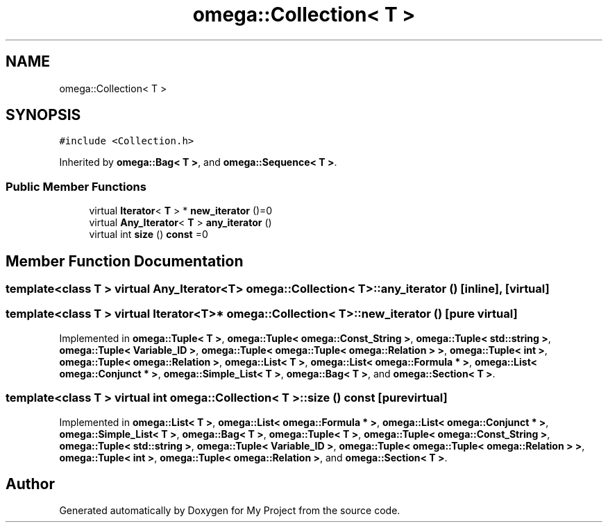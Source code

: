 .TH "omega::Collection< T >" 3 "Sun Jul 12 2020" "My Project" \" -*- nroff -*-
.ad l
.nh
.SH NAME
omega::Collection< T >
.SH SYNOPSIS
.br
.PP
.PP
\fC#include <Collection\&.h>\fP
.PP
Inherited by \fBomega::Bag< T >\fP, and \fBomega::Sequence< T >\fP\&.
.SS "Public Member Functions"

.in +1c
.ti -1c
.RI "virtual \fBIterator\fP< \fBT\fP > * \fBnew_iterator\fP ()=0"
.br
.ti -1c
.RI "virtual \fBAny_Iterator\fP< \fBT\fP > \fBany_iterator\fP ()"
.br
.ti -1c
.RI "virtual int \fBsize\fP () \fBconst\fP =0"
.br
.in -1c
.SH "Member Function Documentation"
.PP 
.SS "template<class T > virtual \fBAny_Iterator\fP<\fBT\fP> \fBomega::Collection\fP< \fBT\fP >::any_iterator ()\fC [inline]\fP, \fC [virtual]\fP"

.SS "template<class T > virtual \fBIterator\fP<\fBT\fP>* \fBomega::Collection\fP< \fBT\fP >::new_iterator ()\fC [pure virtual]\fP"

.PP
Implemented in \fBomega::Tuple< T >\fP, \fBomega::Tuple< omega::Const_String >\fP, \fBomega::Tuple< std::string >\fP, \fBomega::Tuple< Variable_ID >\fP, \fBomega::Tuple< omega::Tuple< omega::Relation > >\fP, \fBomega::Tuple< int >\fP, \fBomega::Tuple< omega::Relation >\fP, \fBomega::List< T >\fP, \fBomega::List< omega::Formula * >\fP, \fBomega::List< omega::Conjunct * >\fP, \fBomega::Simple_List< T >\fP, \fBomega::Bag< T >\fP, and \fBomega::Section< T >\fP\&.
.SS "template<class T > virtual int \fBomega::Collection\fP< \fBT\fP >::size () const\fC [pure virtual]\fP"

.PP
Implemented in \fBomega::List< T >\fP, \fBomega::List< omega::Formula * >\fP, \fBomega::List< omega::Conjunct * >\fP, \fBomega::Simple_List< T >\fP, \fBomega::Bag< T >\fP, \fBomega::Tuple< T >\fP, \fBomega::Tuple< omega::Const_String >\fP, \fBomega::Tuple< std::string >\fP, \fBomega::Tuple< Variable_ID >\fP, \fBomega::Tuple< omega::Tuple< omega::Relation > >\fP, \fBomega::Tuple< int >\fP, \fBomega::Tuple< omega::Relation >\fP, and \fBomega::Section< T >\fP\&.

.SH "Author"
.PP 
Generated automatically by Doxygen for My Project from the source code\&.
